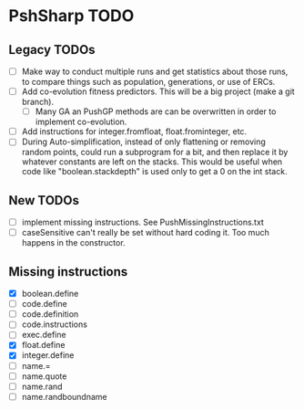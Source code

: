 * PshSharp TODO
** Legacy TODOs
- [ ] Make way to conduct multiple runs and get statistics about those runs, to compare things such as population, generations, or use of ERCs.
- [ ] Add co-evolution fitness predictors. This will be a big project (make a git branch).
  - [ ] Many GA an PushGP methods are can be overwritten in order to implement co-evolution.
- [ ] Add instructions for integer.fromfloat, float.frominteger, etc.
- [ ] During Auto-simplification, instead of only flattening or removing random points, could run a subprogram for a bit, and then replace it by whatever constants are left on the stacks. This would be useful when code like "boolean.stackdepth" is used only to get a 0 on the int stack.
** New TODOs
- [ ] implement missing instructions. See PushMissingInstructions.txt
- [ ] caseSensitive can't really be set without hard coding it.
  Too much happens in the constructor.
** Missing instructions
- [X] boolean.define
- [ ] code.define
- [ ] code.definition
- [ ] code.instructions
- [ ] exec.define
- [X] float.define
- [X] integer.define
- [ ] name.=
- [ ] name.quote
- [ ] name.rand
- [ ] name.randboundname
